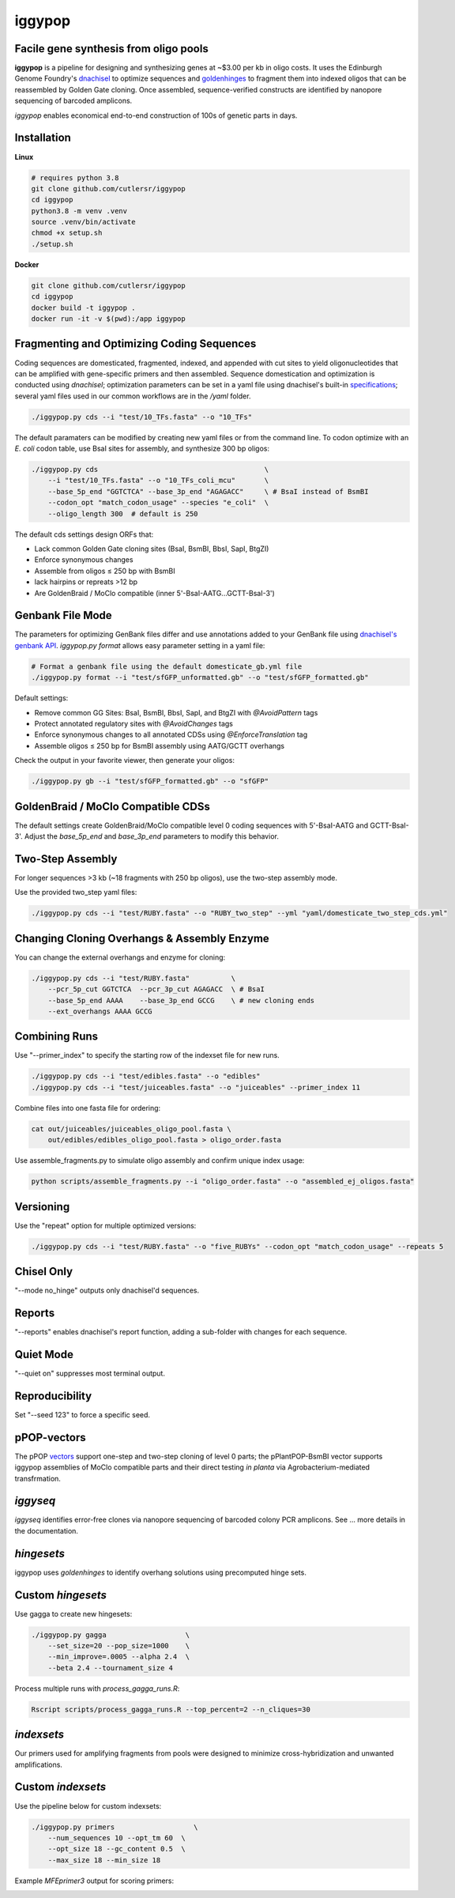iggypop
========

Facile gene synthesis from oligo pools
-------------------------------------------
.. image:: png/overview.png

**iggypop** is a pipeline for designing and synthesizing genes at ~$3.00 per kb in oligo costs. It uses the Edinburgh Genome Foundry's `dnachisel <https://github.com/Edinburgh-Genome-Foundry/DnaChisel>`_ to optimize sequences and `goldenhinges <https://github.com/Edinburgh-Genome-Foundry/GoldenHinges>`_ to fragment them into indexed oligos that can be reassembled by Golden Gate cloning. Once assembled, sequence-verified constructs are identified by nanopore sequencing of barcoded amplicons.


*iggypop* enables economical end-to-end construction of 100s of genetic parts in days.


Installation
------------

**Linux**

.. code-block:: bash

    # requires python 3.8
    git clone github.com/cutlersr/iggypop
    cd iggypop
    python3.8 -m venv .venv
    source .venv/bin/activate
    chmod +x setup.sh
    ./setup.sh

**Docker**

.. code-block:: bash

    git clone github.com/cutlersr/iggypop
    cd iggypop
    docker build -t iggypop .
    docker run -it -v $(pwd):/app iggypop



Fragmenting and Optimizing Coding Sequences
-------------------------------------------

Coding sequences are domesticated, fragmented, indexed, and appended with cut sites to yield oligonucleotides that can be amplified with gene-specific primers and then assembled. Sequence domestication and optimization is conducted using `dnachisel`; optimization parameters can be set in a yaml file using dnachisel's built-in `specifications <https://edinburgh-genome-foundry.github.io/DnaChisel/ref/builtin_specifications.html>`_; several yaml files used in our common workflows are in the `/yaml` folder.

.. code-block:: bash

    ./iggypop.py cds --i "test/10_TFs.fasta" --o "10_TFs"


The default paramaters can be modified by creating new yaml files or from the command line. To codon optimize with an *E. coli* codon table, use BsaI sites for assembly, and synthesize 300 bp oligos:

.. code-block:: bash

    ./iggypop.py cds                                        \
        --i "test/10_TFs.fasta" --o "10_TFs_coli_mcu"       \
        --base_5p_end "GGTCTCA" --base_3p_end "AGAGACC"     \ # BsaI instead of BsmBI
        --codon_opt "match_codon_usage" --species "e_coli"  \
        --oligo_length 300  # default is 250

The default cds settings design ORFs that:

- Lack common Golden Gate cloning sites (BsaI, BsmBI, BbsI, SapI, BtgZI)
- Enforce synonymous changes
- Assemble from oligos ≤ 250 bp with BsmBI
- lack hairpins or repreats >12 bp
- Are GoldenBraid / MoClo compatible (inner 5'-BsaI-AATG...GCTT-BsaI-3')




Genbank File Mode
-----------------

The parameters for optimizing GenBank files differ and use annotations added to your GenBank file using `dnachisel's genbank API <https://edinburgh-genome-foundry.github.io/DnaChisel/genbank/genbank_api.html>`_. *iggypop.py format* allows easy parameter setting in a yaml file:

.. code-block:: bash

    # Format a genbank file using the default domesticate_gb.yml file
    ./iggypop.py format --i "test/sfGFP_unformatted.gb" --o "test/sfGFP_formatted.gb"

Default settings:

- Remove common GG Sites: BsaI, BsmBI, BbsI, SapI, and BtgZI with `@AvoidPattern` tags
- Protect annotated regulatory sites with `@AvoidChanges` tags
- Enforce synonymous changes to all annotated CDSs using `@EnforceTranslation` tag
- Assemble oligos ≤ 250 bp for BsmBI assembly using AATG/GCTT overhangs

Check the output in your favorite viewer, then generate your oligos:

.. code-block:: bash

    ./iggypop.py gb --i "test/sfGFP_formatted.gb" --o "sfGFP"




GoldenBraid / MoClo Compatible CDSs
-----------------------------------

The default settings create GoldenBraid/MoClo compatible level 0 coding sequences with 5'-BsaI-AATG and GCTT-BsaI-3'. Adjust the *base_5p_end* and *base_3p_end* parameters to modify this behavior.

.. image:: png/goldenbraid.png




Two-Step Assembly
-----------------

For longer sequences >3 kb (~18 fragments with 250 bp oligos), use the two-step assembly mode.

.. image:: png/two_step.png

Use the provided two_step yaml files:

.. code-block:: bash

    ./iggypop.py cds --i "test/RUBY.fasta" --o "RUBY_two_step" --yml "yaml/domesticate_two_step_cds.yml"




Changing Cloning Overhangs & Assembly Enzyme
--------------------------------------------

You can change the external overhangs and enzyme for cloning:

.. code-block:: bash

    ./iggypop.py cds --i "test/RUBY.fasta"          \
        --pcr_5p_cut GGTCTCA  --pcr_3p_cut AGAGACC  \ # BsaI
        --base_5p_end AAAA    --base_3p_end GCCG    \ # new cloning ends
        --ext_overhangs AAAA GCCG




Combining Runs
--------------

Use "--primer_index" to specify the starting row of the indexset file for new runs.

.. code-block:: bash

    ./iggypop.py cds --i "test/edibles.fasta" --o "edibles"
    ./iggypop.py cds --i "test/juiceables.fasta" --o "juiceables" --primer_index 11

Combine files into one fasta file for ordering:

.. code-block:: bash

    cat out/juiceables/juiceables_oligo_pool.fasta \
        out/edibles/edibles_oligo_pool.fasta > oligo_order.fasta

Use assemble_fragments.py to simulate oligo assembly and confirm unique index usage:

.. code-block:: bash

    python scripts/assemble_fragments.py --i "oligo_order.fasta" --o "assembled_ej_oligos.fasta"




Versioning
----------

Use the "repeat" option for multiple optimized versions:

.. code-block:: bash

    ./iggypop.py cds --i "test/RUBY.fasta" --o "five_RUBYs" --codon_opt "match_codon_usage" --repeats 5




Chisel Only
-----------

"--mode no_hinge" outputs only dnachisel'd sequences.




Reports
-------

"--reports" enables dnachisel's report function, adding a sub-folder with changes for each sequence.




Quiet Mode
----------

"--quiet on" suppresses most terminal output.




Reproducibility
---------------

Set "--seed 123" to force a specific seed.




pPOP-vectors
------------

The pPOP `vectors <../vectors/>`_ support one-step and two-step cloning of level 0 parts; the pPlantPOP-BsmBI vector supports iggypop assemblies of MoClo compatible parts and their direct testing *in planta* via Agrobacterium-mediated transfrmation.




*iggyseq*
-------

*iggyseq* identifies error-free clones via nanopore sequencing of barcoded colony PCR amplicons. See ... more details in the documentation.




*hingesets*
---------

iggypop uses *goldenhinges* to identify overhang solutions using precomputed hinge sets.

.. image:: png/fidelity_plot.png




Custom *hingesets*
-----------------

Use gagga to create new hingesets:

.. code-block:: bash

    ./iggypop.py gagga                   \
        --set_size=20 --pop_size=1000    \
        --min_improve=.0005 --alpha 2.4  \
        --beta 2.4 --tournament_size 4

Process multiple runs with `process_gagga_runs.R`:

.. code-block:: bash

    Rscript scripts/process_gagga_runs.R --top_percent=2 --n_cliques=30




*indexsets*
----------

Our primers used for amplifying fragments from pools were designed to minimize cross-hybridization and unwanted amplifications.




Custom *indexsets*
-----------------

Use the pipeline below for custom indexsets:

.. code-block:: bash

    ./iggypop.py primers                   \
        --num_sequences 10 --opt_tm 60  \
        --opt_size 18 --gc_content 0.5  \
        --max_size 18 --min_size 18

Example `MFEprimer3` output for scoring primers:

.. image:: png/MFEprimer3_output.png

